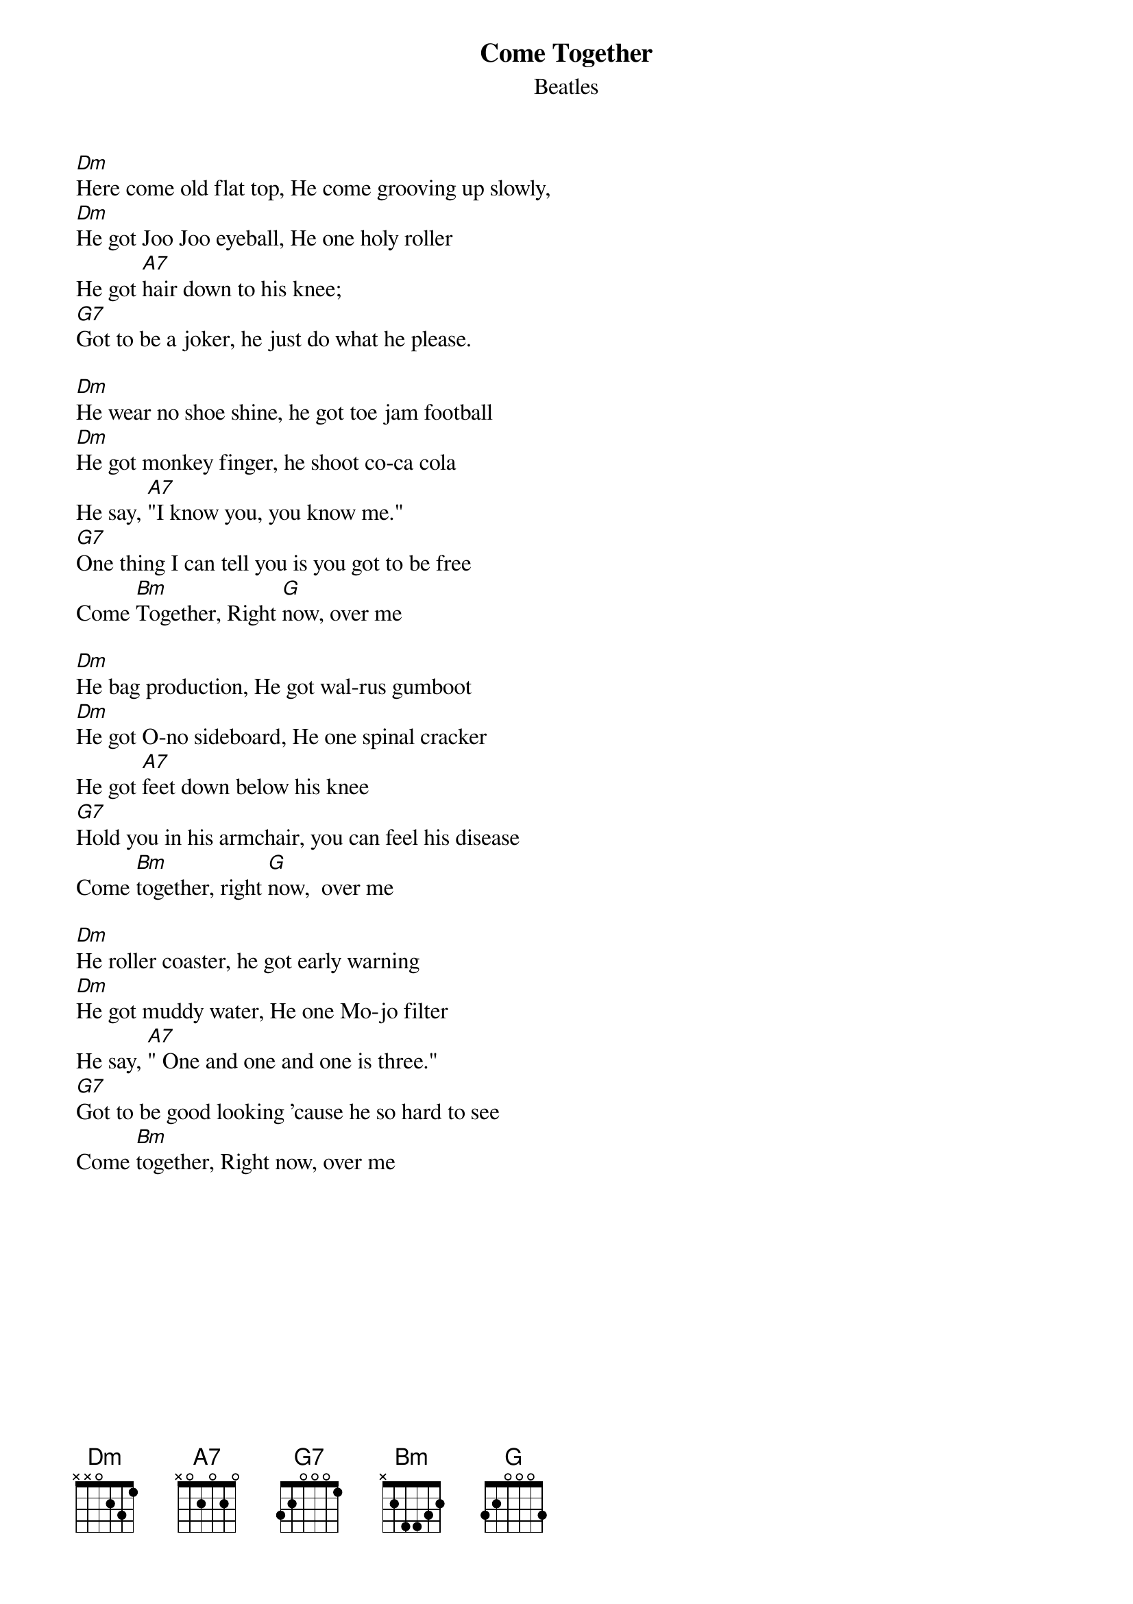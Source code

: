 #From: SKUP !! <D9250657@zac.riv.csu.edu.au>
{t:Come Together}
{st:Beatles}

[Dm]Here come old flat top, He come grooving up slowly,
[Dm]He got Joo Joo eyeball, He one holy roller 
He got [A7]hair down to his knee;  
[G7]Got to be a joker, he just do what he please.

[Dm]He wear no shoe shine, he got toe jam football
[Dm]He got monkey finger, he shoot co-ca cola
He say, [A7]"I know you, you know me."  
[G7]One thing I can tell you is you got to be free
Come [Bm]Together, Right [G]now, over me

[Dm]He bag production, He got wal-rus gumboot
[Dm]He got O-no sideboard, He one spinal cracker
He got [A7]feet down below his knee
[G7]Hold you in his armchair, you can feel his disease 
Come [Bm]together, right [G]now,  over me

[Dm]He roller coaster, he got early warning
[Dm]He got muddy water, He one Mo-jo filter
He say, [A7]" One and one and one is three."
[G7]Got to be good looking 'cause he so hard to see 
Come [Bm]together, Right now, over me
